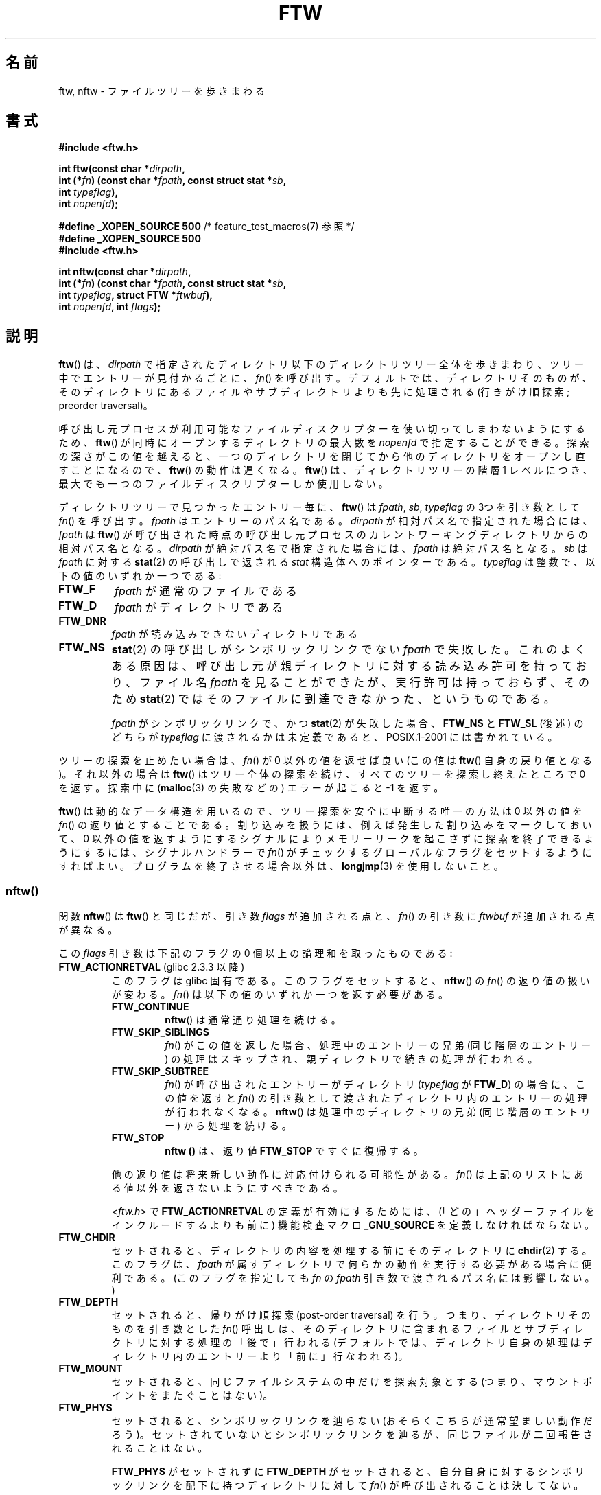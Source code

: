 .\" Copyright (c) 1993 Michael Haardt (michael@moria.de)
.\" and copyright (c) 1999 Andries Brouwer (aeb@cwi.nl)
.\" and copyright (c) 2006 Justin Pryzby <justinpryzby@users.sf.net>
.\" and copyright (c) 2006 Michael Kerrisk <mtk.manpages@gmail.com>
.\"
.\" %%%LICENSE_START(GPLv2+_DOC_FULL)
.\" This is free documentation; you can redistribute it and/or
.\" modify it under the terms of the GNU General Public License as
.\" published by the Free Software Foundation; either version 2 of
.\" the License, or (at your option) any later version.
.\"
.\" The GNU General Public License's references to "object code"
.\" and "executables" are to be interpreted as the output of any
.\" document formatting or typesetting system, including
.\" intermediate and printed output.
.\"
.\" This manual is distributed in the hope that it will be useful,
.\" but WITHOUT ANY WARRANTY; without even the implied warranty of
.\" MERCHANTABILITY or FITNESS FOR A PARTICULAR PURPOSE.  See the
.\" GNU General Public License for more details.
.\"
.\" You should have received a copy of the GNU General Public
.\" License along with this manual; if not, see
.\" <http://www.gnu.org/licenses/>.
.\" %%%LICENSE_END
.\"
.\" Modified Sun Jul 25 11:02:22 1993 by Rik Faith (faith@cs.unc.edu)
.\" 2006-05-24, Justin Pryzby <justinpryzby@users.sf.net>
.\"  	document FTW_ACTIONRETVAL; include .SH "RETURN VALUE";
.\" 2006-05-24, Justin Pryzby <justinpryzby@users.sf.net> and
.\"	Michael Kerrisk <mtk.manpages@gmail.com>
.\" 	reorganized and rewrote much of the page
.\" 2006-05-24, Michael Kerrisk <mtk.manpages@gmail.com>
.\"	Added an example program.
.\"*******************************************************************
.\"
.\" This file was generated with po4a. Translate the source file.
.\"
.\"*******************************************************************
.\"
.\" Japanese Version Copyright (c) 1998 NAKANO Takeo all rights reserved.
.\" Translated 1998-04-28, NAKANO Takeo <nakano@apm.seikei.ac.jp>
.\" Updated & Modified 1999-09-14, NAKANO Takeo <nakano@apm.seikei.ac.jp>
.\" Updated & Modified 2005-11-04, Akihiro MOTOKI <amotoki@dd.iij4u.or.jp>
.\" Updated 2006-07-26, Akihiro MOTOKI <amotoki@dd.iij4u.or.jp>, LDP v2.36
.\"
.TH FTW 3 2014\-12\-31 Linux "Linux Programmer's Manual"
.SH 名前
ftw, nftw \- ファイルツリーを歩きまわる
.SH 書式
.nf
\fB#include <ftw.h>\fP
.sp
\fBint ftw(const char *\fP\fIdirpath\fP\fB,\fP
\fB        int (*\fP\fIfn\fP\fB) (const char *\fP\fIfpath\fP\fB, const struct stat *\fP\fIsb\fP\fB,\fP
\fB                   int \fP\fItypeflag\fP\fB),\fP
\fB        int \fP\fInopenfd\fP\fB);\fP
.sp
\fB#define _XOPEN_SOURCE 500\fP   /* feature_test_macros(7) 参照 */
\fB#define _XOPEN_SOURCE 500\fP
\fB#include <ftw.h>\fP
.sp
\fBint nftw(const char *\fP\fIdirpath\fP\fB,\fP
\fB        int (*\fP\fIfn\fP\fB) (const char *\fP\fIfpath\fP\fB, const struct stat *\fP\fIsb\fP\fB,\fP
\fB                   int \fP\fItypeflag\fP\fB, struct FTW *\fP\fIftwbuf\fP\fB),\fP
\fB        int \fP\fInopenfd\fP\fB, int \fP\fIflags\fP\fB);\fP
.fi
.SH 説明
\fBftw\fP()  は、 \fIdirpath\fP で指定されたディレクトリ以下のディレクトリツリー全体を歩きまわり、
ツリー中でエントリーが見付かるごとに、 \fIfn\fP()  を呼び出す。 デフォルトでは、ディレクトリそのものが、そのディレクトリにあるファイルや
サブディレクトリよりも先に処理される (行きがけ順探索; preorder traversal)。

呼び出し元プロセスが利用可能なファイルディスクリプターを使い切って しまわないようにするため、 \fBftw\fP()
が同時にオープンするディレクトリの最大数を \fInopenfd\fP で指定することができる。 探索の深さがこの値を越えると、
一つのディレクトリを閉じてから他のディレクトリをオープンし直すこと になるので、 \fBftw\fP()  の動作は遅くなる。 \fBftw\fP()
は、ディレクトリツリーの階層 1 レベルにつき、 最大でも一つのファイルディスクリプターしか使用しない。

ディレクトリツリーで見つかったエントリー毎に、 \fBftw\fP()  は \fIfpath\fP, \fIsb\fP, \fItypeflag\fP の 3つを引き数として
\fIfn\fP()  を呼び出す。 \fIfpath\fP はエントリーのパス名である。 \fIdirpath\fP が相対パス名で指定された場合には、
\fIfpath\fP は \fBftw\fP()  が呼び出された時点の呼び出し元プロセスのカレントワーキングディレクトリ からの相対パス名となる。
\fIdirpath\fP が絶対パス名で指定された場合には、 \fIfpath\fP は絶対パス名となる。 \fIsb\fP は \fIfpath\fP に対する
\fBstat\fP(2)  の呼び出しで返される \fIstat\fP 構造体へのポインターである。 \fItypeflag\fP
は整数で、以下の値のいずれか一つである:
.TP 
\fBFTW_F\fP
\fIfpath\fP が通常のファイルである
.TP 
\fBFTW_D\fP
\fIfpath\fP がディレクトリである
.TP 
\fBFTW_DNR\fP
\fIfpath\fP が読み込みできないディレクトリである
.TP 
\fBFTW_NS\fP
\fBstat\fP(2) の呼び出しがシンボリックリンクでない \fIfpath\fP で失敗した。
これのよくある原因は、呼び出し元が親ディレクトリに対する読み込み許可を持っており、 ファイル名 \fIfpath\fP
を見ることができたが、実行許可は持っておらず、 そのため \fBstat\fP(2) ではそのファイルに到達できなかった、というものである。
.sp
\fIfpath\fP がシンボリックリンクで、かつ \fBstat\fP(2)  が失敗した場合、 \fBFTW_NS\fP と \fBFTW_SL\fP (後述)
のどちらが \fItypeflag\fP に渡されるかは未定義であると、POSIX.1\-2001 には書かれている。
.PP
ツリーの探索を止めたい場合は、 \fIfn\fP()  が 0 以外の値を返せば良い (この値は \fBftw\fP()  自身の戻り値となる)。 それ以外の場合は
\fBftw\fP()  はツリー全体の探索を続け、すべてのツリーを探索し終えたところで 0 を返す。探索中に (\fBmalloc\fP(3)  の失敗などの)
エラーが起こると \-1 を返す。
.PP
\fBftw\fP()  は動的なデータ構造を用いるので、ツリー探索を安全に中断する唯一の方法は 0 以外の値を \fIfn\fP()
の返り値とすることである。割り込みを扱うには、 例えば発生した割り込みをマークしておいて、 0 以外の値を返すようにする
シグナルによりメモリーリークを起こさずに探索を終了できるようにするには、 シグナルハンドラーで \fIfn\fP()
がチェックするグローバルなフラグをセットするようにすればよい。 プログラムを終了させる場合以外は、 \fBlongjmp\fP(3)  を使用しないこと。
.SS nftw()
関数 \fBnftw\fP()  は \fBftw\fP()  と同じだが、引き数 \fIflags\fP が追加される点と、 \fIfn\fP()  の引き数に
\fIftwbuf\fP が追加される点が異なる。

この \fIflags\fP 引き数は下記のフラグの 0 個以上の論理和を取ったものである:
.TP 
\fBFTW_ACTIONRETVAL\fP (glibc 2.3.3 以降)
このフラグは glibc 固有である。 このフラグをセットすると、 \fBnftw\fP()  の \fIfn\fP()  の返り値の扱いが変わる。 \fIfn\fP()
は以下の値のいずれか一つを返す必要がある。
.RS
.TP 
\fBFTW_CONTINUE\fP
\fBnftw\fP()  は通常通り処理を続ける。
.TP 
\fBFTW_SKIP_SIBLINGS\fP
.\" If \fBFTW_DEPTH\fP
.\" is set, the entry's parent directory is processed next (with
.\" \fIflag\fP set to \fBFTW_DP\fP).
\fIfn\fP()  がこの値を返した場合、処理中のエントリーの兄弟 (同じ階層のエントリー)
の処理はスキップされ、親ディレクトリで続きの処理が行われる。
.TP 
\fBFTW_SKIP_SUBTREE\fP
\fIfn\fP()  が呼び出されたエントリーがディレクトリ (\fItypeflag\fP が \fBFTW_D\fP)  の場合に、この値を返すと \fIfn\fP()
の引き数として渡されたディレクトリ内のエントリーの処理が行われなくなる。 \fBnftw\fP()  は処理中のディレクトリの兄弟 (同じ階層のエントリー)
から処理を続ける。
.TP 
\fBFTW_STOP\fP
\fBnftw ()\fP は、返り値 \fBFTW_STOP\fP ですぐに復帰する。
.PP
他の返り値は将来新しい動作に対応付けられる可能性がある。 \fIfn\fP()  は上記のリストにある値以外を返さないようにすべきである。

\fI<ftw.h>\fP で \fBFTW_ACTIONRETVAL\fP の定義が有効にするためには、
(「どの」ヘッダーファイルをインクルードするよりも前に)  機能検査マクロ \fB_GNU_SOURCE\fP を定義しなければならない。
.RE
.TP 
\fBFTW_CHDIR\fP
セットされると、ディレクトリの内容を処理する前に そのディレクトリに \fBchdir\fP(2)  する。このフラグは、 \fIfpath\fP
が属すディレクトリで何らかの動作を実行する必要がある場合に 便利である。
(このフラグを指定しても \fIfn\fP の \fIfpath\fP 引き数で渡されるパス名には影響しない。)
.TP 
\fBFTW_DEPTH\fP
セットされると、帰りがけ順探索 (post\-order traversal) を行う。 つまり、ディレクトリそのものを引き数とした \fIfn\fP()
呼出しは、そのディレクトリに含まれるファイルとサブディレクトリに 対する処理の「後で」行われる
(デフォルトでは、ディレクトリ自身の処理はディレクトリ内のエントリー より「前に」行なわれる)。
.TP 
\fBFTW_MOUNT\fP
セットされると、同じファイルシステムの中だけを探索対象とする (つまり、マウントポイントをまたぐことはない)。
.TP 
\fBFTW_PHYS\fP
セットされると、シンボリックリンクを辿らない (おそらくこちらが 通常望ましい動作だろう)。セットされていないとシンボリックリンクを
辿るが、同じファイルが二回報告されることはない。
.sp
\fBFTW_PHYS\fP がセットされずに \fBFTW_DEPTH\fP がセットされると、自分自身に対するシンボリックリンクを配下に持つ
ディレクトリに対して \fIfn\fP()  が呼び出されることは決してない。
.LP
ディレクトリツリーのエントリー毎に、 \fBnftw\fP()  は 4つの引き数で \fIfn\fP()  を呼び出す。 \fIfpath\fP と \fIsb\fP は
\fBftw\fP()  と同じである。 \fItypeflag\fP には、 \fBftw\fP()  で取り得る値のいずれか、または以下の値のいずれかが渡される:
.TP 
\fBFTW_DP\fP
\fIfpath\fP がディレクトリで、かつ \fIflags\fP で \fBFTW_DEPTH\fP が指定されていた (\fBFTW_DEPTH\fP が
\fIflags\fP に指定されていなかった場合、 ディレクトリに対しては常に \fItypeflag\fP が \fBFTW_D\fP で \fIfn\fP()
が呼び出される)。 \fIfpath\fP 配下のファイルとサブディレクトリは全て処理が終わっている。
.TP 
\fBFTW_SL\fP
.\" To obtain the definition of this constant from
.\" .IR <ftw.h> ,
.\" either
.\" .B _BSD_SOURCE
.\" must be defined, or
.\" .BR _XOPEN_SOURCE
.\" must be defined with a value of 500 or more.
\fIfpath\fP がシンボリックリンクで、かつ \fBFTW_PHYS\fP が \fIflags\fP に セットされていた。
.TP 
\fBFTW_SLN\fP
\fIfpath\fP がシンボリックリンクで、存在しないファイルを指している (これがセットされるのは \fBFTW_PHYS\fP
がセットされていない場合だけである)。
.LP
\fBnftw\fP()  が \fIfn\fP()  を呼び出す際に渡す 4つめの引き数は \fIFTW\fP 型の構造体である。
.in +4n
.nf

struct FTW {
    int base;
    int level;
};

.fi
.in
\fIbase\fP は、ファイル名 (basename 要素) の、 \fIfpath\fP で渡されるパス名の中でのオフセットである。 \fIlevel\fP
はディレクトリツリーでの \fIfpath\fP の深さを示す。深さはディレクトリツリーのトップ (root) からの 相対値である (\fIdirpath\fP
は深さ 0 である)。
.SH 返り値
これらの関数は、成功すると 0 を、エラーが発生すると \-1 を返す。

\fIfn\fP()  が 0 以外を返した場合、ディレクトリツリーの探索を終了し、 \fIfn\fP()  が返した値を \fBftw\fP()  や
\fBnftw\fP()  の結果として返す。

\fBnftw\fP()  が \fBFTW_ACTIONRETVAL\fP フラグ付きで呼ばれた場合、ツリーの探索を終了させるために \fIfn\fP()
が使用できる、非 0 の値は \fBFTW_STOP\fP だけであり、 この値は \fBnftw\fP()  の返り値として返される。
.SH バージョン
\fBnftw\fP() は バージョン 2.1 以降の glibc で利用できる。
.SH 準拠
POSIX.1\-2001, SVr4, SUSv1.  POSIX.1\-2008 は \fBftw\fP()  を廃止予定としている。
.SH 注意
POSIX.1\-2001 の注記によると、 \fIfn\fP がカレントワーキングディレクトリを保持しなかった場合の 結果は規定されていないとされている。
.PP
\fBnftw\fP()  関数と、 \fBftw\fP()  における \fBFTW_SL\fP は、SUSv1 で導入された。
.LP
\fBftw\fP()  で \fBFTW_SL\fP を一切使わないシステムや、 存在しないファイルを指しているシンボリックリンクの場合にのみ \fBFTW_SL\fP
を使うシステム、また \fBftw\fP()  が全てのシンボリックリンクに対して \fBFTW_SL\fP を使うシステムもある。
予測可能な動作をさせるためには、 \fBnftw\fP()  を使うこと。
.LP
「stat できるがディレクトリではないオブジェクト」 (ファイル, シンボリックリンク, fifo 等)  に対しては、すべて \fBFTW_F\fP
が返される。

\fBFTW_ACTIONRETVAL\fP は glibc 固有である。
.SH 例
以下のプログラムは、一つ目のコマンドライン引き数を名前に持つパス以下の ディレクトリツリーを探索する。引き数が指定されなかった場合は、
カレントディレクトリ以下を探索する。 各々のファイルについて様々の情報が表示される。 二番目のコマンドライン引き数に文字を指定することで、
\fBnftw\fP()  を呼び出す際に \fIflags\fP 引き数に渡す値を制御することができる。
.SS プログラムのソース
.nf
#define _XOPEN_SOURCE 500
#include <ftw.h>
#include <stdio.h>
#include <stdlib.h>
#include <string.h>
#include <stdint.h>

static int
display_info(const char *fpath, const struct stat *sb,
             int tflag, struct FTW *ftwbuf)
{
    printf("%\-3s %2d %7jd   %\-40s %d %s\en",
        (tflag == FTW_D) ?   "d"   : (tflag == FTW_DNR) ? "dnr" :
        (tflag == FTW_DP) ?  "dp"  : (tflag == FTW_F) ?   "f" :
        (tflag == FTW_NS) ?  "ns"  : (tflag == FTW_SL) ?  "sl" :
        (tflag == FTW_SLN) ? "sln" : "???",
        ftwbuf\->level, (intmax_t) sb\->st_size,
        fpath, ftwbuf\->base, fpath + ftwbuf\->base);
    return 0;           /* To tell nftw() to continue */
}

int
main(int argc, char *argv[])
{
    int flags = 0;

    if (argc > 2 && strchr(argv[2], \(aqd\(aq) != NULL)
        flags |= FTW_DEPTH;
    if (argc > 2 && strchr(argv[2], \(aqp\(aq) != NULL)
        flags |= FTW_PHYS;

    if (nftw((argc < 2) ? "." : argv[1], display_info, 20, flags)
            == \-1) {
        perror("nftw");
        exit(EXIT_FAILURE);
    }
    exit(EXIT_SUCCESS);
}
.fi
.SH 関連項目
\fBstat\fP(2), \fBfts\fP(3), \fBreaddir\fP(3)
.SH この文書について
この man ページは Linux \fIman\-pages\fP プロジェクトのリリース 3.79 の一部
である。プロジェクトの説明とバグ報告に関する情報は
http://www.kernel.org/doc/man\-pages/ に書かれている。
